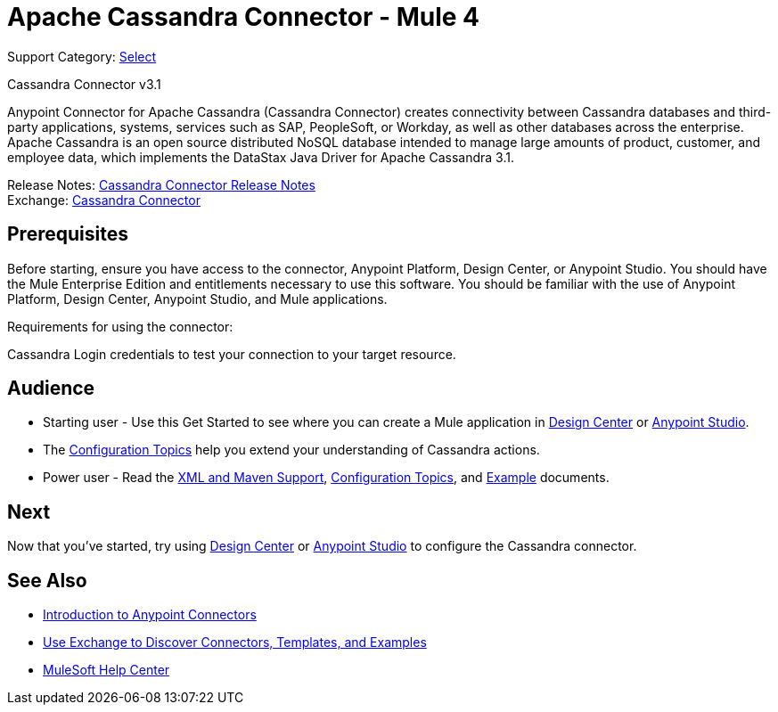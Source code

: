 = Apache Cassandra Connector - Mule 4
:page-aliases: connectors::cassandra/cassandra-connector.adoc

Support Category: https://www.mulesoft.com/legal/versioning-back-support-policy#anypoint-connectors[Select]

Cassandra Connector v3.1

Anypoint Connector for Apache Cassandra (Cassandra Connector) creates connectivity between Cassandra databases and third-party applications, systems, services such as SAP, PeopleSoft, or Workday, as well as other databases across the enterprise.
Apache Cassandra is an open source distributed NoSQL database intended to manage large amounts of product, customer, and employee data, which implements the DataStax Java Driver for Apache Cassandra 3.1.

Release Notes: xref:release-notes::connector/cassandra-connector-release-notes-mule-4.adoc[Cassandra Connector Release Notes] +
Exchange: https://www.mulesoft.com/exchange/com.mulesoft.connectors/mule-cassandradb-connector/[Cassandra Connector]


== Prerequisites

Before starting, ensure you have access to the connector, Anypoint Platform, Design Center, or Anypoint Studio.
You should have the Mule Enterprise Edition and entitlements necessary to use this software.
You should be familiar with the use of Anypoint Platform, Design Center, Anypoint Studio, and Mule applications.

Requirements for using the connector:

Cassandra Login credentials to test your connection to your target resource.

== Audience

* Starting user - Use this Get Started to see where you can create a Mule application in xref:cassandra-connector-design-center.adoc[Design Center] or xref:cassandra-connector-studio.adoc[Anypoint Studio].
* The xref:cassandra-connector-config-topics.adoc[Configuration Topics] help you extend your understanding of Cassandra actions.
* Power user - Read the xref:cassandra-connector-xml-maven.adoc[XML and Maven Support], xref:cassandra-connector-config-topics.adoc[Configuration Topics], and xref:cassandra-connector-examples.adoc[Example] documents.


== Next

Now that you've started, try using xref:cassandra-connector-design-center.adoc[Design Center] or
xref:cassandra-connector-studio.adoc[Anypoint Studio] to configure the Cassandra connector.

== See Also

* xref:connectors::introduction/introduction-to-anypoint-connectors.adoc[Introduction to Anypoint Connectors]
* xref:connectors::introduction/intro-use-exchange.adoc[Use Exchange to Discover Connectors, Templates, and Examples]
* https://help.mulesoft.com[MuleSoft Help Center]

